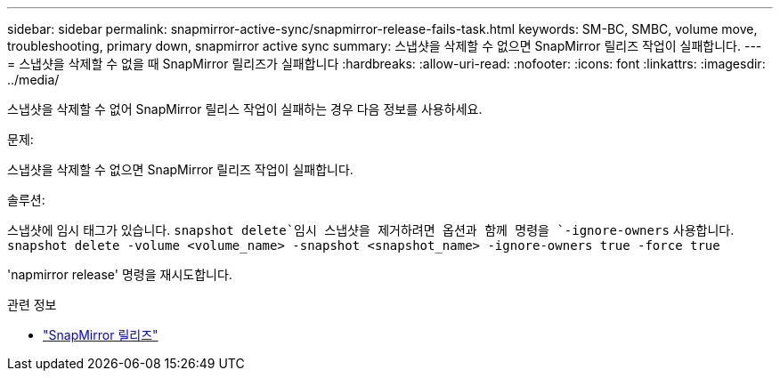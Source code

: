---
sidebar: sidebar 
permalink: snapmirror-active-sync/snapmirror-release-fails-task.html 
keywords: SM-BC, SMBC, volume move, troubleshooting, primary down, snapmirror active sync 
summary: 스냅샷을 삭제할 수 없으면 SnapMirror 릴리즈 작업이 실패합니다. 
---
= 스냅샷을 삭제할 수 없을 때 SnapMirror 릴리즈가 실패합니다
:hardbreaks:
:allow-uri-read: 
:nofooter: 
:icons: font
:linkattrs: 
:imagesdir: ../media/


[role="lead"]
스냅샷을 삭제할 수 없어 SnapMirror 릴리스 작업이 실패하는 경우 다음 정보를 사용하세요.

.문제:
스냅샷을 삭제할 수 없으면 SnapMirror 릴리즈 작업이 실패합니다.

.솔루션:
스냅샷에 임시 태그가 있습니다.  `snapshot delete`임시 스냅샷을 제거하려면 옵션과 함께 명령을 `-ignore-owners` 사용합니다.
`snapshot delete -volume <volume_name> -snapshot <snapshot_name> -ignore-owners true -force true`

'napmirror release' 명령을 재시도합니다.

.관련 정보
* link:https://docs.netapp.com/us-en/ontap-cli/snapmirror-release.html["SnapMirror 릴리즈"^]


